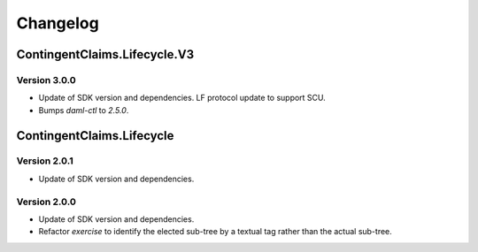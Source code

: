 .. Copyright (c) 2023 Digital Asset (Switzerland) GmbH and/or its affiliates. All rights reserved.
.. SPDX-License-Identifier: Apache-2.0

Changelog
#########

ContingentClaims.Lifecycle.V3
=============================

Version 3.0.0
*************

- Update of SDK version and dependencies. LF protocol update to support SCU.

- Bumps `daml-ctl` to `2.5.0`.

ContingentClaims.Lifecycle
==========================

Version 2.0.1
*************

- Update of SDK version and dependencies.

Version 2.0.0
*************

- Update of SDK version and dependencies.

- Refactor `exercise` to identify the elected sub-tree by a textual tag rather than the actual
  sub-tree.
